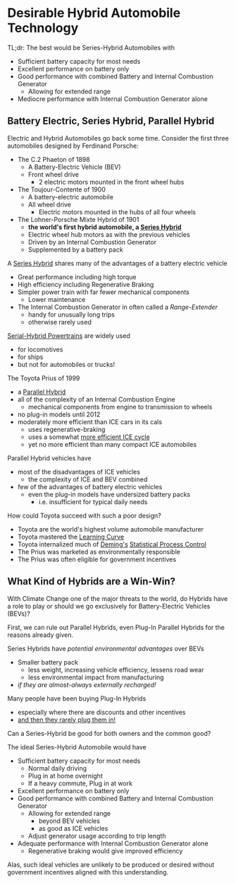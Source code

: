 * Desirable Hybrid Automobile Technology

TL;dr: The best would be Series-Hybrid Automobiles with
- Sufficient battery capacity for most needs
- Excellent performance on battery only
- Good performance with combined Battery and Internal Combustion Generator
      - Allowing for extended range
- Mediocre performance with Internal Combustion Generator alone

** Battery Electric, Series Hybrid, Parallel Hybrid

Electric and Hybrid Automobiles go back some time.
Consider the first three automobiles designed by Ferdinand Porsche:
- The C.2 Phaeton of 1898
      - A Battery-Electric Vehicle (BEV)
      - Front wheel drive
            - 2 electric motors mounted in the front wheel hubs
- The Toujour-Contente of 1900
      - A battery-electric automobile
      - All wheel drive
            - Electric motors mounted in the hubs of all four wheels
- The Lohner-Porsche Mixte Hybrid of 1901
      - *the world's first hybrid automobile, a [[https://en.wikipedia.org/wiki/Hybrid_vehicle_drivetrain#Series_hybrid][Series Hybrid]]*
      - Electric wheel hub motors as with the previous vehicles
      - Driven by an Internal Combustion Generator
      - Supplemented by a battery pack

A [[https://en.wikipedia.org/wiki/Hybrid_vehicle_drivetrain#Series_hybrid][Series Hybrid]] shares many of the advantages of a battery electric vehicle
- Great performance including high torque
- High efficiency including Regenerative Braking
- Simpler power train with far fewer mechanical components
      - Lower maintenance
- The Internal Combustion Generator in often called a /Range-Extender/
      - handy for unusually long trips
      - otherwise rarely used

[[https://en.wikipedia.org/wiki/Diesel%E2%80%93electric_powertrain][Serial-Hybrid Powertrains]] are widely used
- for locomotives
- for ships
- but not for automobiles or trucks!

The Toyota Prius of 1999
- a [[https://en.wikipedia.org/wiki/Hybrid_vehicle_drivetrain#Parallel_hybrid][Parallel Hybrid]]
- all of the complexity of an Internal Combustion Engine
      - mechanical components from engine to transmission to wheels
- no plug-in models until 2012
- moderately more efficient than ICE cars in its cals
      - uses regenerative-braking
      - uses a somewhat [[https://en.wikipedia.org/wiki/Atkinson_cycle][more efficient ICE cycle]]
      - yet no more efficient than many compact ICE automobiles

Parallel Hybrid vehicles have
- most of the disadvantages of ICE vehicles
      - the complexity of ICE and BEV combined
- few of the advantages of battery electric vehicles
      - even the plug-in models have undersized battery packs
            - i.e. insufficient for typical daily needs

How could Toyota succeed with such a poor design?
- Toyota are the world's highest volume automobile manufacturer
- Toyota mastered the [[https://en.wikipedia.org/wiki/Learning_curve][Learning Curve]]
- Toyota internalized much of [[https://en.wikipedia.org/wiki/W._Edwards_Deming][Deming's]] [[https://en.wikipedia.org/wiki/Statistical_process_control][Statistical Process Control]]
- The Prius was marketed as environmentally responsible
- The Prius was often eligible for government incentives

** What Kind of Hybrids are a Win-Win?

With Climate Change one of the major threats to the world, do Hybrids have a
role to play or should we go exclusively for Battery-Electric Vehicles (BEVs)?

First, we can rule out Parallel Hybrids, even Plug-In Parallel Hybrids for the
reasons already given.

Series Hybrids have /potential environmental advantages/ over BEVs
- Smaller battery pack
      - less weight, increasing vehicle efficiency, lessens road wear
      - less environmental impact from manufacturing
- /if they are almost-always externally recharged!/

Many people have been buying Plug-In Hybrids
- especially where there are discounts and other incentives
- [[https://www.greencarreports.com/news/1139858_phev-drivers-don-t-plug-in-so-often-and-epa-is-adjusting-to-it][and then they rarely plug them in!]]

Can a Series-Hybrid be good for both owners and the common good?

The ideal Series-Hybrid Automobile would have
- Sufficient battery capacity for most needs
      - Normal daily driving
      - Plug in at home overnight
      - If a heavy commute, Plug in at work
- Excellent performance on battery only
- Good performance with combined Battery and Internal Combustion Generator
      - Allowing for extended range
            - beyond BEV vehicles
            - as good as ICE vehicles
      - Adjust generator usage according to trip length
- Adequate performance with Internal Combustion Generator alone
      - Regenerative braking would give improved efficiency

Alas, such ideal vehicles are unlikely to be produced or desired without
government incentives aligned with this understanding.
